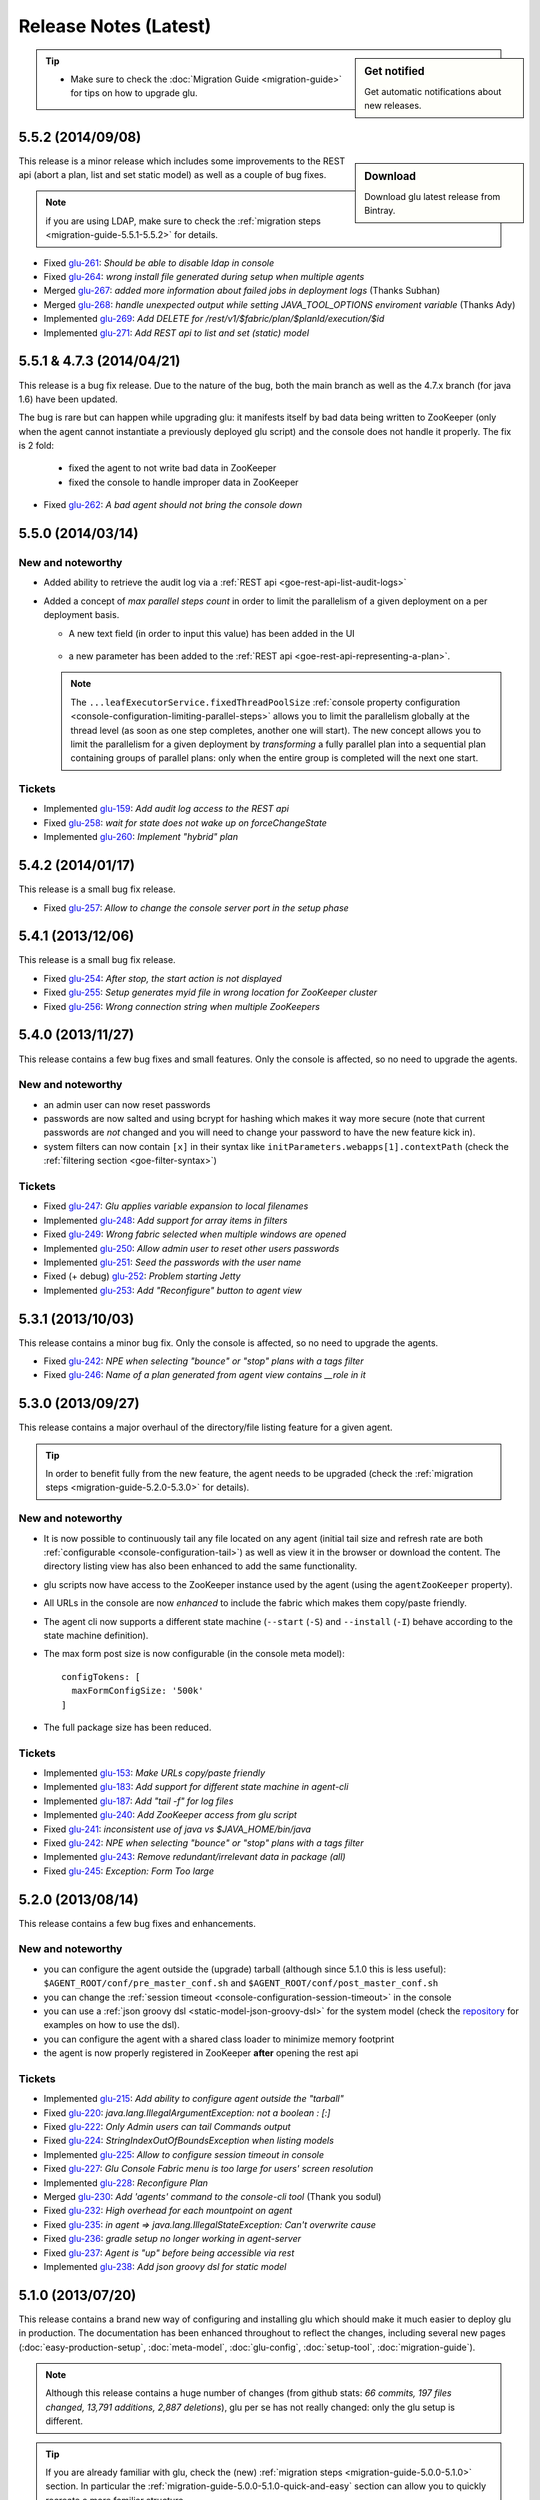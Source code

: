 Release Notes (Latest)
======================

.. sidebar:: Get notified

  .. image:: https://www.bintray.com/docs/images/bintray_badge_color.png
     :alt: Get automatic notifications about new releases
     :class: sidebar-logo
     :target: https://bintray.com/pongasoft/glu/releases/view?source=watch

  Get automatic notifications about new releases.

.. tip:: 

     * Make sure to check the :doc:`Migration Guide <migration-guide>` for tips on how to upgrade glu.

.. _glu-5.5.2:

5.5.2 (2014/09/08)
------------------

.. sidebar:: Download

  .. image:: https://api.bintray.com/packages/pongasoft/binaries/glu/images/download.png?version=5.5.2
     :alt: Download the latest version of glu
     :class: sidebar-logo
     :target: https://bintray.com/pongasoft/glu/releases/5.5.2

  Download glu latest release from Bintray.

This release is a minor release which includes some improvements to the REST api (abort a plan, list and set static model) as well as a couple of bug fixes.

.. note:: if you are using LDAP, make sure to check the :ref:`migration steps <migration-guide-5.5.1-5.5.2>` for details.

* Fixed `glu-261 <https://github.com/pongasoft/glu/issues/261>`_: `Should be able to disable ldap in console`
* Fixed `glu-264 <https://github.com/pongasoft/glu/issues/264>`_: `wrong install file generated during setup when multiple agents`
* Merged `glu-267 <https://github.com/pongasoft/glu/issues/267>`_: `added more information about failed jobs in deployment logs` (Thanks Subhan)
* Merged `glu-268 <https://github.com/pongasoft/glu/issues/268>`_: `handle unexpected output while setting JAVA_TOOL_OPTIONS enviroment variable` (Thanks Ady)
* Implemented `glu-269 <https://github.com/pongasoft/glu/issues/269>`_: `Add DELETE for /rest/v1/$fabric/plan/$planId/execution/$id`
* Implemented `glu-271 <https://github.com/pongasoft/glu/issues/271>`_: `Add REST api to list and set (static) model`

.. _glu-5.5.1:

5.5.1 & 4.7.3 (2014/04/21)
--------------------------

This release is a bug fix release. Due to the nature of the bug, both the main branch as well as the 4.7.x branch (for java 1.6) have been updated.

The bug is rare but can happen while upgrading glu: it manifests itself by bad data being written to ZooKeeper (only when the agent cannot instantiate a previously deployed glu script) and the console does not handle it properly. The fix is 2 fold:

  * fixed the agent to not write bad data in ZooKeeper
  * fixed the console to handle improper data in ZooKeeper

* Fixed `glu-262 <https://github.com/pongasoft/glu/issues/262>`_: `A bad agent should not bring the console down`

.. _glu-5.5.0:

5.5.0 (2014/03/14)
------------------

New and noteworthy
^^^^^^^^^^^^^^^^^^
* Added ability to retrieve the audit log via a :ref:`REST api <goe-rest-api-list-audit-logs>`
* Added a concept of `max parallel steps count` in order to limit the parallelism of a given
  deployment on a per deployment basis.

  * A new text field (in order to input this value) has been added in the UI

     .. image:: /images/release/v5.5.0/maxParallelStepsCount.png
        :width: 600
        :align: center
        :alt: Max Parallel Steps Count

  * a new parameter has been added to the :ref:`REST api <goe-rest-api-representing-a-plan>`.

  .. note:: The ``...leafExecutorService.fixedThreadPoolSize`` :ref:`console property configuration <console-configuration-limiting-parallel-steps>` allows you to limit the parallelism globally at the thread level (as soon as one step completes, another one will start). The new concept allows you to limit the parallelism for a given deployment by `transforming` a fully parallel plan into a sequential plan containing groups of parallel plans: only when the entire group is completed will the next one start.

Tickets
^^^^^^^
* Implemented `glu-159 <https://github.com/pongasoft/glu/issues/159>`_: `Add audit log access to the REST api`
* Fixed `glu-258 <https://github.com/pongasoft/glu/issues/258>`_: `wait for state does not wake up on forceChangeState`
* Implemented `glu-260 <https://github.com/pongasoft/glu/issues/260>`_: `Implement "hybrid" plan`

.. _glu-5.4.2:

5.4.2 (2014/01/17)
------------------

This release is a small bug fix release.

* Fixed `glu-257 <https://github.com/pongasoft/glu/issues/257>`_: `Allow to change the console server port in the setup phase`

.. _glu-5.4.1:

5.4.1 (2013/12/06)
------------------

This release is a small bug fix release.

* Fixed `glu-254 <https://github.com/pongasoft/glu/issues/254>`_: `After stop, the start action is not displayed`
* Fixed `glu-255 <https://github.com/pongasoft/glu/issues/255>`_: `Setup generates myid file in wrong location for ZooKeeper cluster`
* Fixed `glu-256 <https://github.com/pongasoft/glu/issues/256>`_: `Wrong connection string when multiple ZooKeepers`


.. _glu-5.4.0:

5.4.0 (2013/11/27)
------------------

This release contains a few bug fixes and small features. Only the console is affected, so no need to upgrade the agents.

New and noteworthy
^^^^^^^^^^^^^^^^^^
* an admin user can now reset passwords
* passwords are now salted and using bcrypt for hashing which makes it way more secure (note that current passwords are *not* changed and you will need to change your password to have the new feature kick in).
* system filters can now contain ``[x]`` in their syntax like ``initParameters.webapps[1].contextPath`` (check the :ref:`filtering section <goe-filter-syntax>`)

Tickets
^^^^^^^
* Fixed `glu-247 <https://github.com/pongasoft/glu/issues/247>`_: `Glu applies variable expansion to local filenames`
* Implemented `glu-248 <https://github.com/pongasoft/glu/issues/248>`_: `Add support for array items in filters`
* Fixed `glu-249 <https://github.com/pongasoft/glu/issues/249>`_: `Wrong fabric selected when multiple windows are opened`
* Implemented `glu-250 <https://github.com/pongasoft/glu/issues/250>`_: `Allow admin user to reset other users passwords`
* Implemented `glu-251 <https://github.com/pongasoft/glu/issues/251>`_: `Seed the passwords with the user name`
* Fixed (+ debug) `glu-252 <https://github.com/pongasoft/glu/issues/252>`_: `Problem starting Jetty`
* Implemented `glu-253 <https://github.com/pongasoft/glu/issues/253>`_: `Add "Reconfigure" button to agent view`

.. _glu-5.3.1:

5.3.1 (2013/10/03)
------------------

This release contains a minor bug fix. Only the console is affected, so no need to upgrade the agents.

* Fixed `glu-242 <https://github.com/pongasoft/glu/issues/242>`_: `NPE when selecting "bounce" or "stop" plans with a tags filter`
* Fixed `glu-246 <https://github.com/pongasoft/glu/issues/246>`_: `Name of a plan generated from agent view contains __role in it`

.. _glu-5.3.0:

5.3.0 (2013/09/27)
------------------

This release contains a major overhaul of the directory/file listing feature for a given agent.

.. tip::
   In order to benefit fully from the new feature, the agent needs to be upgraded (check the :ref:`migration steps <migration-guide-5.2.0-5.3.0>` for details).

New and noteworthy
^^^^^^^^^^^^^^^^^^
* It is now possible to continuously tail any file located on any agent (initial tail size and refresh rate are both :ref:`configurable <console-configuration-tail>`) as well as view it in the browser or download the content. The directory listing view has also been enhanced to add the same functionality.
* glu scripts now have access to the ZooKeeper instance used by the agent (using the ``agentZooKeeper`` property).
* All URLs in the console are now `enhanced` to include the fabric which makes them copy/paste friendly.
* The agent cli now supports a different state machine (``--start`` (``-S``) and ``--install`` (``-I``) behave according to the state machine definition).
* The max form post size is now configurable (in the console meta model)::

    configTokens: [
      maxFormConfigSize: '500k'
    ]

* The full package size has been reduced.

Tickets
^^^^^^^
* Implemented `glu-153 <https://github.com/pongasoft/glu/issues/153>`_: `Make URLs copy/paste friendly`
* Implemented `glu-183 <https://github.com/pongasoft/glu/issues/183>`_: `Add support for different state machine in agent-cli`
* Implemented `glu-187 <https://github.com/pongasoft/glu/issues/187>`_: `Add "tail -f" for log files`
* Implemented `glu-240 <https://github.com/pongasoft/glu/issues/240>`_: `Add ZooKeeper access from glu script`
* Fixed `glu-241 <https://github.com/pongasoft/glu/issues/241>`_: `inconsistent use of java vs $JAVA_HOME/bin/java`
* Fixed `glu-242 <https://github.com/pongasoft/glu/issues/242>`_: `NPE when selecting "bounce" or "stop" plans with a tags filter`
* Implemented `glu-243 <https://github.com/pongasoft/glu/issues/243>`_: `Remove redundant/irrelevant data in package (all)`
* Fixed `glu-245 <https://github.com/pongasoft/glu/issues/245>`_: `Exception: Form Too large`

.. _glu-5.2.0:

5.2.0 (2013/08/14)
------------------

This release contains a few bug fixes and enhancements.

New and noteworthy
^^^^^^^^^^^^^^^^^^
* you can configure the agent outside the (upgrade) tarball (although since 5.1.0 this is less useful): ``$AGENT_ROOT/conf/pre_master_conf.sh`` and ``$AGENT_ROOT/conf/post_master_conf.sh``
* you can change the :ref:`session timeout <console-configuration-session-timeout>` in the console
* you can use a :ref:`json groovy dsl <static-model-json-groovy-dsl>` for the system model (check the `repository <https://github.com/pongasoft/glu/tree/master/console/org.linkedin.glu.console-server/src/cmdline/resources/glu/repository/systems>`_ for examples on how to use the dsl).
* you can configure the agent with a shared class loader to minimize memory footprint
* the agent is now properly registered in ZooKeeper **after** opening the rest api

Tickets
^^^^^^^
* Implemented `glu-215 <https://github.com/pongasoft/glu/issues/215>`_: `Add ability to configure agent outside the "tarball"`
* Fixed `glu-220 <https://github.com/pongasoft/glu/issues/220>`_: `java.lang.IllegalArgumentException: not a boolean : [:]`
* Fixed `glu-222 <https://github.com/pongasoft/glu/issues/222>`_: `Only Admin users can tail Commands output`
* Fixed `glu-224 <https://github.com/pongasoft/glu/issues/224>`_: `StringIndexOutOfBoundsException when listing models`
* Implemented `glu-225 <https://github.com/pongasoft/glu/issues/225>`_: `Allow to configure session timeout in console`
* Fixed `glu-227 <https://github.com/pongasoft/glu/issues/227>`_: `Glu Console Fabric menu is too large for users' screen resolution`
* Implemented `glu-228 <https://github.com/pongasoft/glu/issues/228>`_: `Reconfigure Plan`
* Merged `glu-230 <https://github.com/pongasoft/glu/issues/230>`_: `Add 'agents' command to the console-cli tool` (Thank you sodul)
* Fixed `glu-232 <https://github.com/pongasoft/glu/issues/232>`_: `High overhead for each mountpoint on agent`
* Fixed `glu-235 <https://github.com/pongasoft/glu/issues/235>`_: `in agent => java.lang.IllegalStateException: Can't overwrite cause`
* Fixed `glu-236 <https://github.com/pongasoft/glu/issues/236>`_: `gradle setup no longer working in agent-server`
* Fixed `glu-237 <https://github.com/pongasoft/glu/issues/237>`_: `Agent is "up" before being accessible via rest`
* Implemented `glu-238 <https://github.com/pongasoft/glu/issues/238>`_: `Add json groovy dsl for static model`

.. _glu-5.1.0:

5.1.0 (2013/07/20)
------------------

This release contains a brand new way of configuring and installing glu which should make it much easier to deploy glu in production. The documentation has been enhanced throughout to reflect the changes, including several new pages (:doc:`easy-production-setup`, :doc:`meta-model`, :doc:`glu-config`, :doc:`setup-tool`, :doc:`migration-guide`).

.. note::
   Although this release contains a huge number of changes (from github stats: *66 commits, 197 files changed, 13,791 additions, 2,887 deletions*), glu per se has not really changed: only the glu setup is different.

.. tip::
   If you are already familiar with glu, check the (new) :ref:`migration steps <migration-guide-5.0.0-5.1.0>` section. In particular the :ref:`migration-guide-5.0.0-5.1.0-quick-and-easy` section can allow you to quickly recreate a more familiar structure.

* Implemented `glu-58 <https://github.com/pongasoft/glu/issues/58>`_: `Easy production setup`
* Fixed `glu-142 <https://github.com/pongasoft/glu/issues/142>`_: `Reliance on -z flag whilst using the tar command`
* Fixed `glu-231 <https://github.com/pongasoft/glu/issues/231>`_: `Cannot start console in development mode (grailsw) with java 1.7 v 25`

.. _glu-5.0.0:

5.0.0 (2013/04/23)
------------------

This release is the very first release that requires java 1.7. As noted in the previous release notes, in order to upgrade glu from an earlier release, you should first upgrade to the `4.7.x` line (which works both with java 1.6 and java 1.7), then upgrade to the 5.x.y line.

There is no new features or bug fixes since `4.7.1`.

* Implemented `glu-218 <https://github.com/pongasoft/glu/issues/218>`_: `Migrate to jdk1.7`

.. note:: This version comes with some structural changes that you should be aware of:

          * the glu binaries (tar files) are now hosted on bintray under the `glu <https://bintray.com/pkg/show/general/pongasoft/glu/releases>`_ repository
          * the source code has been moved under a new home on github: `pongasoft/glu <http://www.github.com/pongasoft/glu>`_
          * the documentation also has been moved under a new home on github `pongasoft.github.io/glu <http://pongasoft.github.io/glu/docs/latest/html/index.html>`_
          * the glu jar files (which you should normally not care about unless you are extending glu in some shape or form) are also hosted on bintray/jcenter::

               mavenRepo url: 'http://jcenter.bintray.com'

4.7.x
-----

Check the :doc:`release-notes-old` section for older release notes.
